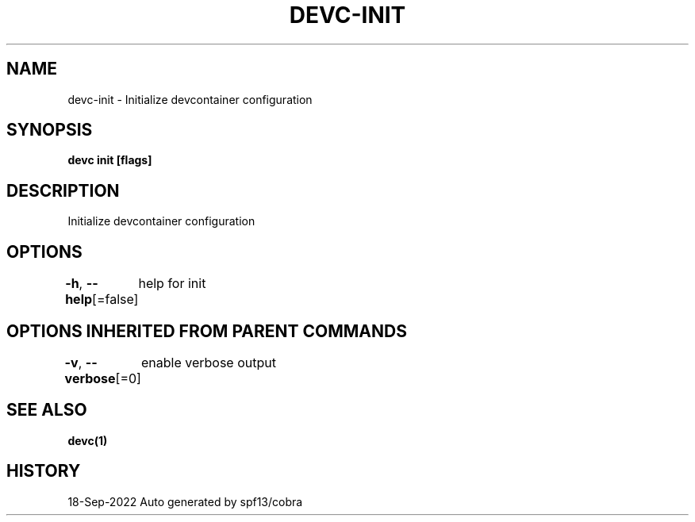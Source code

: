 .nh
.TH "DEVC-INIT" "1" "Sep 2022" "Auto generated by spf13/cobra" ""

.SH NAME
.PP
devc-init - Initialize devcontainer configuration


.SH SYNOPSIS
.PP
\fBdevc init [flags]\fP


.SH DESCRIPTION
.PP
Initialize devcontainer configuration


.SH OPTIONS
.PP
\fB-h\fP, \fB--help\fP[=false]
	help for init


.SH OPTIONS INHERITED FROM PARENT COMMANDS
.PP
\fB-v\fP, \fB--verbose\fP[=0]
	enable verbose output


.SH SEE ALSO
.PP
\fBdevc(1)\fP


.SH HISTORY
.PP
18-Sep-2022 Auto generated by spf13/cobra
